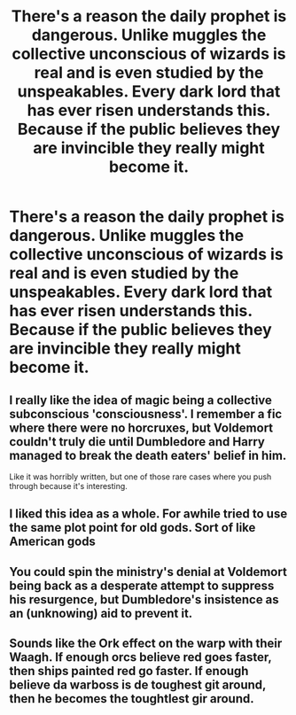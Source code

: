 #+TITLE: There's a reason the daily prophet is dangerous. Unlike muggles the collective unconscious of wizards is real and is even studied by the unspeakables. Every dark lord that has ever risen understands this. Because if the public believes they are invincible they really might become it.

* There's a reason the daily prophet is dangerous. Unlike muggles the collective unconscious of wizards is real and is even studied by the unspeakables. Every dark lord that has ever risen understands this. Because if the public believes they are invincible they really might become it.
:PROPERTIES:
:Author: swayinit
:Score: 39
:DateUnix: 1598411762.0
:DateShort: 2020-Aug-26
:FlairText: Prompt
:END:

** I really like the idea of magic being a collective subconscious 'consciousness'. I remember a fic where there were no horcruxes, but Voldemort couldn't truly die until Dumbledore and Harry managed to break the death eaters' belief in him.

Like it was horribly written, but one of those rare cases where you push through because it's interesting.
:PROPERTIES:
:Author: Myreque_BTW
:Score: 9
:DateUnix: 1598446837.0
:DateShort: 2020-Aug-26
:END:


** I liked this idea as a whole. For awhile tried to use the same plot point for old gods. Sort of like American gods
:PROPERTIES:
:Author: saywhatnow117
:Score: 6
:DateUnix: 1598441215.0
:DateShort: 2020-Aug-26
:END:


** You could spin the ministry's denial at Voldemort being back as a desperate attempt to suppress his resurgence, but Dumbledore's insistence as an (unknowing) aid to prevent it.
:PROPERTIES:
:Author: Uncommonality
:Score: 5
:DateUnix: 1598476723.0
:DateShort: 2020-Aug-27
:END:


** Sounds like the Ork effect on the warp with their Waagh. If enough orcs believe red goes faster, then ships painted red go faster. If enough believe da warboss is de toughest git around, then he becomes the toughtlest gir around.
:PROPERTIES:
:Author: timeless1991
:Score: 3
:DateUnix: 1598546295.0
:DateShort: 2020-Aug-27
:END:
